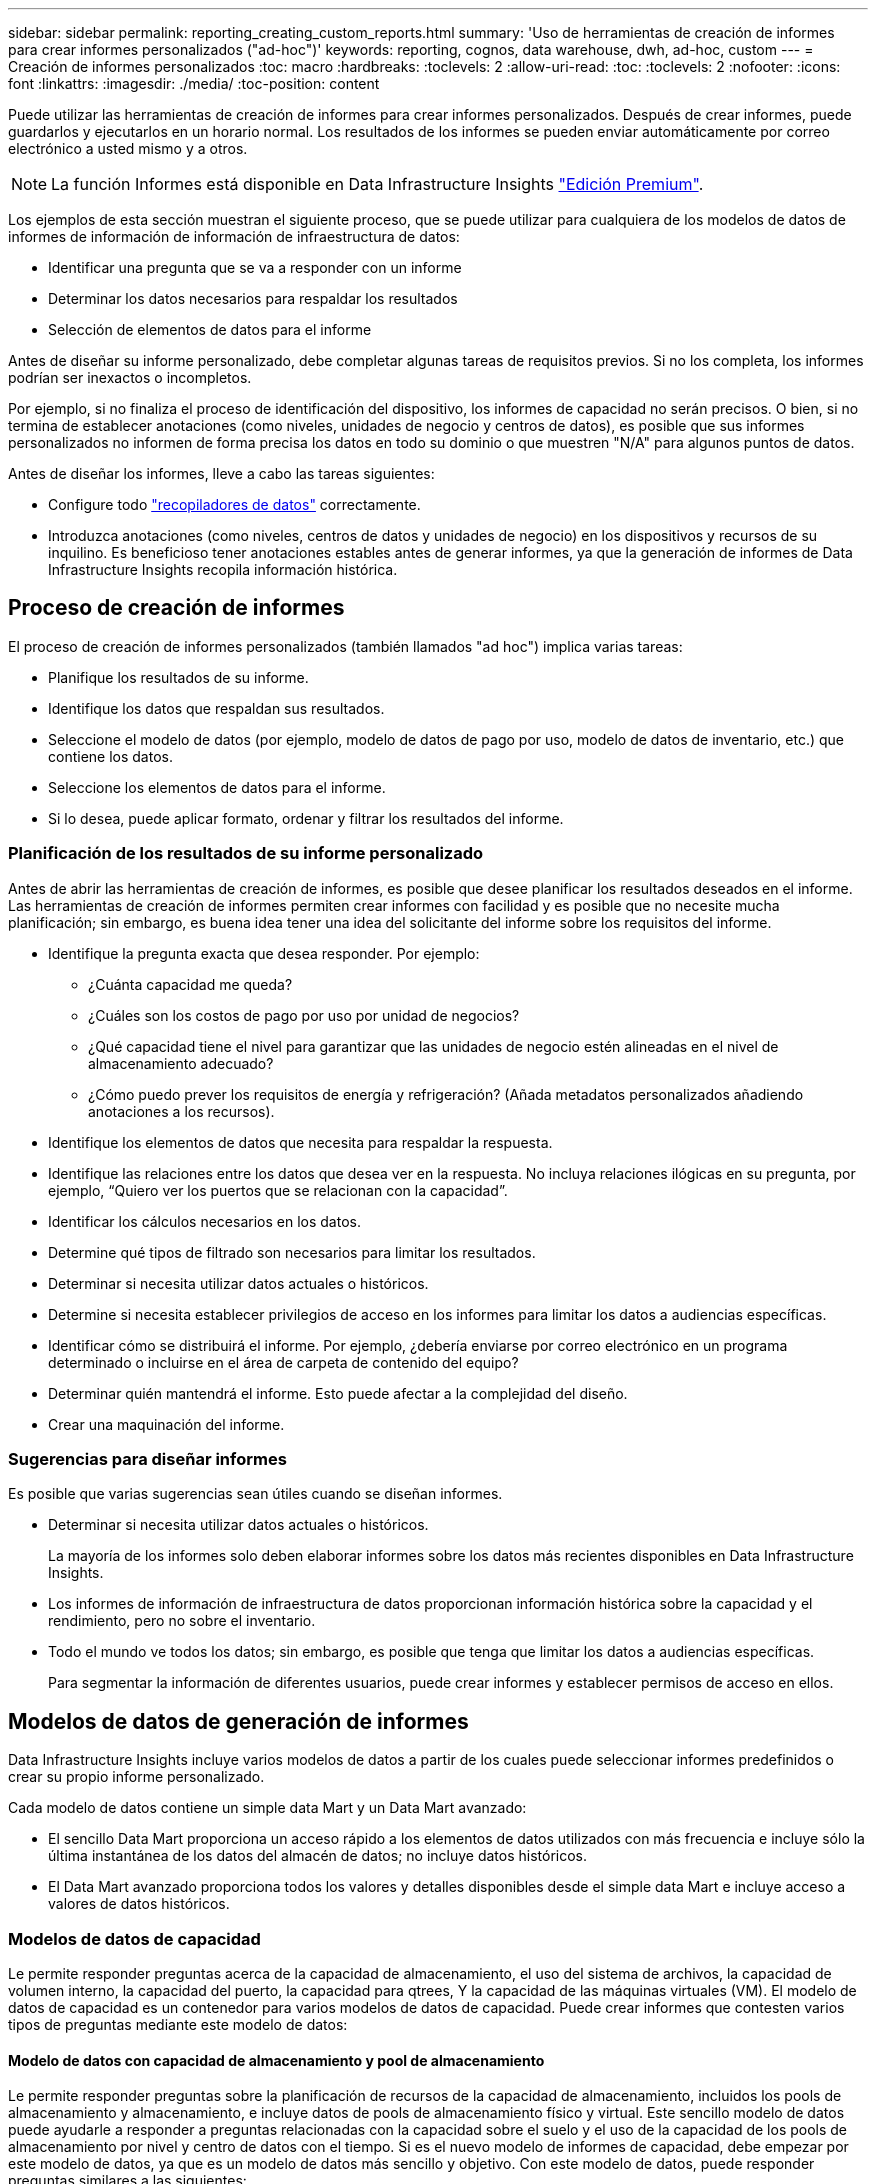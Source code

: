 ---
sidebar: sidebar 
permalink: reporting_creating_custom_reports.html 
summary: 'Uso de herramientas de creación de informes para crear informes personalizados ("ad-hoc")' 
keywords: reporting, cognos, data warehouse, dwh, ad-hoc, custom 
---
= Creación de informes personalizados
:toc: macro
:hardbreaks:
:toclevels: 2
:allow-uri-read: 
:toc: 
:toclevels: 2
:nofooter: 
:icons: font
:linkattrs: 
:imagesdir: ./media/
:toc-position: content


[role="lead"]
Puede utilizar las herramientas de creación de informes para crear informes personalizados. Después de crear informes, puede guardarlos y ejecutarlos en un horario normal. Los resultados de los informes se pueden enviar automáticamente por correo electrónico a usted mismo y a otros.


NOTE: La función Informes está disponible en Data Infrastructure Insights link:concept_subscribing_to_cloud_insights.html["Edición Premium"].

Los ejemplos de esta sección muestran el siguiente proceso, que se puede utilizar para cualquiera de los modelos de datos de informes de información de información de infraestructura de datos:

* Identificar una pregunta que se va a responder con un informe
* Determinar los datos necesarios para respaldar los resultados
* Selección de elementos de datos para el informe


Antes de diseñar su informe personalizado, debe completar algunas tareas de requisitos previos. Si no los completa, los informes podrían ser inexactos o incompletos.

Por ejemplo, si no finaliza el proceso de identificación del dispositivo, los informes de capacidad no serán precisos. O bien, si no termina de establecer anotaciones (como niveles, unidades de negocio y centros de datos), es posible que sus informes personalizados no informen de forma precisa los datos en todo su dominio o que muestren "N/A" para algunos puntos de datos.

Antes de diseñar los informes, lleve a cabo las tareas siguientes:

* Configure todo link:task_configure_data_collectors.html["recopiladores de datos"] correctamente.
* Introduzca anotaciones (como niveles, centros de datos y unidades de negocio) en los dispositivos y recursos de su inquilino. Es beneficioso tener anotaciones estables antes de generar informes, ya que la generación de informes de Data Infrastructure Insights recopila información histórica.




== Proceso de creación de informes

El proceso de creación de informes personalizados (también llamados "ad hoc") implica varias tareas:

* Planifique los resultados de su informe.
* Identifique los datos que respaldan sus resultados.
* Seleccione el modelo de datos (por ejemplo, modelo de datos de pago por uso, modelo de datos de inventario, etc.) que contiene los datos.
* Seleccione los elementos de datos para el informe.
* Si lo desea, puede aplicar formato, ordenar y filtrar los resultados del informe.




=== Planificación de los resultados de su informe personalizado

Antes de abrir las herramientas de creación de informes, es posible que desee planificar los resultados deseados en el informe. Las herramientas de creación de informes permiten crear informes con facilidad y es posible que no necesite mucha planificación; sin embargo, es buena idea tener una idea del solicitante del informe sobre los requisitos del informe.

* Identifique la pregunta exacta que desea responder. Por ejemplo:
+
** ¿Cuánta capacidad me queda?
** ¿Cuáles son los costos de pago por uso por unidad de negocios?
** ¿Qué capacidad tiene el nivel para garantizar que las unidades de negocio estén alineadas en el nivel de almacenamiento adecuado?
** ¿Cómo puedo prever los requisitos de energía y refrigeración? (Añada metadatos personalizados añadiendo anotaciones a los recursos).


* Identifique los elementos de datos que necesita para respaldar la respuesta.
* Identifique las relaciones entre los datos que desea ver en la respuesta. No incluya relaciones ilógicas en su pregunta, por ejemplo, “Quiero ver los puertos que se relacionan con la capacidad”.
* Identificar los cálculos necesarios en los datos.
* Determine qué tipos de filtrado son necesarios para limitar los resultados.
* Determinar si necesita utilizar datos actuales o históricos.
* Determine si necesita establecer privilegios de acceso en los informes para limitar los datos a audiencias específicas.
* Identificar cómo se distribuirá el informe. Por ejemplo, ¿debería enviarse por correo electrónico en un programa determinado o incluirse en el área de carpeta de contenido del equipo?
* Determinar quién mantendrá el informe. Esto puede afectar a la complejidad del diseño.
* Crear una maquinación del informe.




=== Sugerencias para diseñar informes

Es posible que varias sugerencias sean útiles cuando se diseñan informes.

* Determinar si necesita utilizar datos actuales o históricos.
+
La mayoría de los informes solo deben elaborar informes sobre los datos más recientes disponibles en Data Infrastructure Insights.

* Los informes de información de infraestructura de datos proporcionan información histórica sobre la capacidad y el rendimiento, pero no sobre el inventario.
* Todo el mundo ve todos los datos; sin embargo, es posible que tenga que limitar los datos a audiencias específicas.
+
Para segmentar la información de diferentes usuarios, puede crear informes y establecer permisos de acceso en ellos.





== Modelos de datos de generación de informes

Data Infrastructure Insights incluye varios modelos de datos a partir de los cuales puede seleccionar informes predefinidos o crear su propio informe personalizado.

Cada modelo de datos contiene un simple data Mart y un Data Mart avanzado:

* El sencillo Data Mart proporciona un acceso rápido a los elementos de datos utilizados con más frecuencia e incluye sólo la última instantánea de los datos del almacén de datos; no incluye datos históricos.
* El Data Mart avanzado proporciona todos los valores y detalles disponibles desde el simple data Mart e incluye acceso a valores de datos históricos.




=== Modelos de datos de capacidad

Le permite responder preguntas acerca de la capacidad de almacenamiento, el uso del sistema de archivos, la capacidad de volumen interno, la capacidad del puerto, la capacidad para qtrees, Y la capacidad de las máquinas virtuales (VM). El modelo de datos de capacidad es un contenedor para varios modelos de datos de capacidad. Puede crear informes que contesten varios tipos de preguntas mediante este modelo de datos:



==== Modelo de datos con capacidad de almacenamiento y pool de almacenamiento

Le permite responder preguntas sobre la planificación de recursos de la capacidad de almacenamiento, incluidos los pools de almacenamiento y almacenamiento, e incluye datos de pools de almacenamiento físico y virtual. Este sencillo modelo de datos puede ayudarle a responder a preguntas relacionadas con la capacidad sobre el suelo y el uso de la capacidad de los pools de almacenamiento por nivel y centro de datos con el tiempo. Si es el nuevo modelo de informes de capacidad, debe empezar por este modelo de datos, ya que es un modelo de datos más sencillo y objetivo. Con este modelo de datos, puede responder preguntas similares a las siguientes:

* ¿Cuál es la fecha prevista para alcanzar el umbral de capacidad del 80% del almacenamiento físico?
* ¿Cuál es la capacidad de almacenamiento físico de una cabina para un nivel determinado?
* ¿Qué capacidad de almacenamiento tienen el fabricante, la familia y el centro de datos?
* ¿Cuál es la tendencia de utilización de almacenamiento en un arreglo para todos los niveles?
* ¿Cuáles son mis 10 sistemas de almacenamiento principales con un mayor aprovechamiento?
* ¿Cuál es la tendencia de uso del almacenamiento de los pools de almacenamiento?
* ¿Qué capacidad ya está asignada?
* ¿Qué capacidad está disponible para la asignación?




==== Modelo de datos de utilización del sistema de ficheros

Este modelo de datos ofrece visibilidad sobre el uso de la capacidad por parte de los hosts a nivel de sistema de archivos. Los administradores pueden determinar la capacidad asignada y utilizada por sistema de ficheros, determinar el tipo de sistema de ficheros e identificar las estadísticas de tendencias por tipo de sistema de ficheros. Puede responder a las siguientes preguntas utilizando este modelo de datos:

* ¿Cuál es el tamaño del sistema de archivos?
* ¿Dónde se almacenan los datos y cómo se accede a ellos, por ejemplo, local o SAN?
* ¿Cuáles son las tendencias históricas de la capacidad del sistema de archivos? Entonces, en base a esto, ¿qué podemos prever para las necesidades futuras?




==== Modelo de datos con capacidad de volumen interno

Permite responder a preguntas sobre la capacidad interna de volumen utilizado, la capacidad asignada y el uso de la capacidad a lo largo del tiempo:

* ¿Qué volúmenes internos tienen un aprovechamiento superior a un umbral predefinido?
* ¿Qué volúmenes internos corren el peligro de quedarse sin capacidad según una tendencia? 8 ¿Cuál es la capacidad utilizada respecto a la capacidad asignada en nuestros volúmenes internos?




==== Modelo de datos de capacidad del puerto

Le permite responder preguntas acerca de la conectividad de los puertos del switch, el estado de los puertos y la velocidad de los puertos a lo largo del tiempo. Puede responder a preguntas similares a las siguientes para ayudarle a planificar la compra de switches nuevos: ¿Cómo puedo crear una previsión de consumo de puertos que predice la disponibilidad de los recursos (puertos) (según el centro de datos, el proveedor de switches y la velocidad de puertos)?

* ¿Qué puertos pueden quedarse sin capacidad y proporcionar velocidad de datos, centro de datos, proveedor y número de puertos de host y almacenamiento?
* ¿Cuáles son las tendencias de capacidad de los puertos del switch con el tiempo?
* ¿Cuáles son las velocidades de puerto?
* ¿Qué tipo de capacidad de puerto es necesaria y qué organización está a punto de quedarse sin un determinado tipo de puerto o proveedor?
* ¿Cuál es el momento adecuado para adquirir esa capacidad y hacerla disponible?




==== Modelo de datos de capacidad Qtree

Permite tendencia al uso de qtrees (con datos como usar o la capacidad asignada) a lo largo del tiempo. Puede ver la información por diferentes dimensiones; por ejemplo, por entidad de negocio, aplicación, nivel y nivel de servicio. Puede responder a las siguientes preguntas utilizando este modelo de datos:

* ¿Cuál es la capacidad usada para qtrees frente a los límites establecidos por aplicación o entidad empresarial?
* ¿Cuáles son las tendencias de nuestra capacidad libre y usada para que podamos planificar la capacidad?
* ¿Qué entidades de negocio utilizan más capacidad?
* ¿Qué aplicaciones consumen la mayor capacidad?




==== Modelo de datos de capacidad de las máquinas virtuales

Le permite informar sobre el entorno virtual y el uso de su capacidad. Este modelo de datos le permite informar sobre los cambios en el uso de la capacidad a lo largo del tiempo en equipos virtuales y almacenes de datos. El modelo de datos también proporciona datos de pago por uso de equipos virtuales y thin provisioning.

* ¿Cómo puedo determinar el pago por uso de la capacidad en función de la capacidad aprovisionada para los equipos virtuales y los almacenes de datos?
* ¿Qué capacidad no utilizan los equipos virtuales y qué parte de los que no se utilizan está libre, huérfana u otra?
* ¿Qué necesitamos comprar en función de las tendencias de consumo?
* ¿Cuáles son los ahorros obtenidos con la eficiencia del almacenamiento gracias a las tecnologías de thin provisioning y deduplicación del almacenamiento?


Las capacidades del modelo de datos de capacidad de máquinas virtuales están tomadas de discos virtuales (VMDK). Esto significa que el tamaño aprovisionado de una máquina virtual utilizando el modelo de datos de capacidad de la máquina virtual es el tamaño de sus discos virtuales. Esta es diferente de la capacidad aprovisionada en la vista Máquinas virtuales de Data Infrastructure Insights, que muestra el tamaño aprovisionado para la misma máquina virtual.



==== Modelo de datos de capacidad de volumen

Le permite analizar todos los aspectos de los volúmenes en su usuario y organizar los datos por proveedor, modelo, nivel, nivel de servicio y centro de datos.

Es posible ver la capacidad relacionada con volúmenes huérfanos, volúmenes sin usar y volúmenes de protección (que se usan para la replicación). También puede ver diferentes tecnologías de volúmenes (iSCSI o FC) y comparar volúmenes virtuales con volúmenes no virtuales para problemas de virtualización de cabinas.

Con este modelo de datos, puede responder preguntas similares a las siguientes:

* ¿Qué volúmenes tienen un aprovechamiento superior a un umbral predefinido?
* ¿Cuál es la tendencia de la capacidad de volumen huérfana en mi centro de datos?
* ¿Qué cantidad de capacidad de mi centro de datos está virtualizada o con thin provisioning?
* ¿Qué cantidad de capacidad de mi centro de datos debe reservarse para la replicación?




=== Modelo de datos de pago por uso

Le permite responder preguntas sobre la capacidad utilizada y la capacidad asignada de los recursos de almacenamiento (volúmenes, volúmenes internos y qtrees). Este modelo de datos proporciona información de pago por uso y responsabilidad de la capacidad de almacenamiento por hosts, aplicaciones y entidades de negocio, e incluye datos actuales e históricos. Los datos de los informes se pueden clasificar por nivel de servicio y nivel de almacenamiento.

Puede utilizar este modelo de datos para generar informes de pago por uso al encontrar la cantidad de capacidad que usa una entidad de negocio. Este modelo de datos le permite crear informes unificados de varios protocolos (incluidos NAS, SAN, FC e iSCSI).

* Para el almacenamiento sin volúmenes internos, los informes de pago por uso muestran el pago por uso por volúmenes.
* Para almacenamiento con volúmenes internos:
+
** Si se asignan entidades de negocio a volúmenes, los informes de pago por uso muestran el pago por uso por volúmenes.
** Si las entidades de negocio no están asignadas a volúmenes pero están asignadas a qtrees, los informes de pago por uso muestran un pago por uso por qtrees.
** Si las entidades de negocio no están asignadas a volúmenes y no están asignadas a qtrees, los informes de pago por uso muestran el volumen interno.
** La decisión de si se muestra el pago por uso por volumen, qtree o volumen interno se realiza por cada volumen interno, por lo que es posible que diferentes volúmenes internos del mismo pool de almacenamiento muestren el pago por uso en distintos niveles.




Los hechos de la capacidad se purgan después de un intervalo de tiempo predeterminado. Para obtener más información, consulte procesos de almacén de datos.

Los informes que utilizan el modelo de datos de pago por uso pueden mostrar diferentes valores que los informes que utilizan el modelo de datos capacidad de almacenamiento.

* Para las cabinas de almacenamiento que no son sistemas de almacenamiento de NetApp, los datos de ambos modelos de datos son los mismos.
* Para los sistemas de almacenamiento de NetApp y Celerra, el modelo de datos de pago por uso utiliza una sola capa (de volúmenes, volúmenes internos o qtrees) para basar sus cargos, mientras que el modelo de datos de capacidad de almacenamiento utiliza varias capas (de volúmenes y volúmenes internos) para basar sus cargos.




=== Modelo de datos de inventario

Le permite responder a preguntas acerca de los recursos de inventario, incluidos hosts, sistemas de almacenamiento, switches, discos, cintas, qtrees, cuotas, equipos virtuales y servidores, y dispositivos genéricos. El modelo de datos Inventory incluye varios submarts que permiten ver información acerca de las replicaciones, rutas FC, rutas iSCSI, rutas NFS e infracciones. El modelo de datos de inventario no incluye datos históricos. Preguntas que puede responder con estos datos

* ¿Qué activos tengo y dónde están?
* ¿Quién utiliza los activos?
* ¿Qué tipos de dispositivos tengo y cuáles son los componentes de esos dispositivos?
* ¿Cuántos hosts por SO tengo y cuántos puertos existen en esos hosts?
* ¿Qué cabinas de almacenamiento existen por proveedor en cada centro de datos?
* ¿Cuántos switches por proveedor tengo en cada centro de datos?
* ¿Cuántos puertos no tienen licencia?
* ¿Qué cintas de proveedores estamos usando y cuántos puertos hay en cada cinta?¿todos los dispositivos genéricos identificados antes de empezar a trabajar en los informes?
* ¿Cuáles son las rutas entre los hosts y los volúmenes o las cintas de almacenamiento?
* ¿Cuáles son los caminos entre los dispositivos genéricos y los volúmenes o las cintas de almacenamiento?
* ¿Cuántas infracciones de cada tipo tengo por centro de datos?
* Para cada volumen replicado, ¿cuáles son los volúmenes de origen y de destino?
* ¿Tengo alguna incompatibilidades del firmware o coincidencia incorrecta de velocidad del puerto entre switches y HBA del host Fibre Channel?




=== Modelo de datos de rendimiento

Le permite responder preguntas sobre el rendimiento de volúmenes, volúmenes de aplicaciones, volúmenes internos, switches, aplicaciones, Máquinas virtuales, VMDK, ESX frente a nodos de máquinas virtuales, hosts y aplicaciones. Muchos de estos datos de informe _Hourly_, _Daily_ o ambos. Con este modelo de datos, puede crear informes que respondan a varios tipos de preguntas de gestión del rendimiento:

* ¿Qué volúmenes o volúmenes internos no se han utilizado o no se ha accedido a ellos durante un periodo específico?
* ¿Podemos determinar cualquier configuración incorrecta posible para el almacenamiento de una aplicación (sin utilizar)?
* ¿Cuál fue el patrón de comportamiento de acceso general de una aplicación?
* ¿Se asignan los volúmenes por niveles de forma adecuada para una aplicación determinada?
* ¿Podríamos utilizar almacenamiento más económico para una aplicación que se ejecute actualmente sin que ello afecte al rendimiento de la aplicación?
* ¿Cuáles son las aplicaciones que producen más acceso al almacenamiento configurado actualmente?


Cuando utilice las tablas de rendimiento del conmutador, puede obtener la siguiente información:

* ¿Se equilibra mi tráfico de host a través de puertos conectados?
* ¿Qué interruptores o puertos están mostrando un gran número de errores?
* ¿Cuáles son los switches más utilizados en función del rendimiento de los puertos?
* ¿Cuáles son los switches infrautilizados en función del rendimiento de los puertos?
* ¿Cuál es el rendimiento de la tendencia del host en función del rendimiento de los puertos?
* ¿Cuál es la utilización del rendimiento de los últimos X días de un host, sistema de almacenamiento, cinta o switch específico?
* ¿Qué dispositivos producen tráfico en un conmutador específico (por ejemplo, qué dispositivos son responsables del uso de un conmutador altamente utilizado)?
* ¿Cuál es el rendimiento de una unidad de negocio específica en nuestro entorno?


Cuando se utilizan las tablas de rendimiento de disco, se puede obtener la siguiente información:

* ¿Cuál es el rendimiento de un pool de almacenamiento específico en función de los datos de rendimiento de disco?
* ¿Cuál es el pool de almacenamiento más alto utilizado?
* ¿Cuál es el uso medio del disco para un almacenamiento específico?
* ¿Cuál es la tendencia de uso de un sistema de almacenamiento o un pool de almacenamiento en función de los datos de rendimiento de disco?
* ¿Cuál es la tendencia de uso de disco para un pool de almacenamiento específico?


Si utiliza las tablas de rendimiento de máquinas virtuales y VMDK, puede obtener la siguiente información:

* ¿Tiene el mejor rendimiento posible mi entorno virtual?
* ¿Qué VMDK notifican las cargas de trabajo más altas?
* ¿Cómo se puede utilizar el rendimiento informado en los equipos virtuales asignados a distintos almacenes de datos para tomar decisiones sobre la reorganización en niveles.


El modelo de datos de rendimiento incluye información que le ayuda a determinar la idoneidad de niveles, configuraciones erróneas de almacenamiento para aplicaciones y tiempos de último acceso de volúmenes y volúmenes internos. Este modelo de datos proporciona datos como tiempos de respuesta, IOPS, rendimiento, número de escrituras pendientes y estado de acceso.



=== Modelo de datos de eficiencia del almacenamiento

Le permite realizar un seguimiento de la puntuación en eficiencia del almacenamiento y de su potencial a lo largo del tiempo. Este modelo de datos almacena mediciones no solo de la capacidad aprovisionada, sino también de la cantidad usada o consumida (la medición física). Por ejemplo, cuando se habilita el thin provisioning, Data Infrastructure Insights indica cuánta capacidad se toma del dispositivo. También puede usar este modelo para determinar la eficiencia cuando está activada la deduplicación. Puede responder a varias preguntas con el Data Mart de eficiencia del almacenamiento:

* ¿Cuáles son los ahorros que hemos conseguido en eficiencia del almacenamiento gracias a la implantación de tecnologías de thin provisioning y deduplicación?
* ¿Cuál es el ahorro de almacenamiento en los centros de datos?
* Según las tendencias de capacidad históricas, ¿cuándo necesitamos comprar almacenamiento adicional?
* ¿Qué aumento tendría la capacidad si habilitamos tecnologías como thin provisioning y deduplicación?
* En cuanto a la capacidad de almacenamiento, ¿estoy en riesgo ahora?




=== Tablas de hechos y dimensiones del modelo de datos

Cada modelo de datos incluye tablas de hechos y dimensiones.

* Tablas de hechos: Contienen datos que se miden, por ejemplo, cantidad, capacidad bruta y útil. Contiene claves externas para las tablas de dimensiones.
* Tablas de dimensiones: Contiene información descriptiva sobre hechos, por ejemplo, el centro de datos y las unidades de negocio. Una dimensión es una estructura, a menudo compuesta de jerarquías, que categoriza los datos. Los atributos dimensionales ayudan a describir los valores dimensionales.


Utilizando atributos de cota diferentes o múltiples (vistos como columnas en los informes), se construyen informes que tienen acceso a los datos de cada dimensión descrita en el modelo de datos.



=== Colores utilizados en los elementos del modelo de datos

Los colores de los elementos del modelo de datos tienen indicaciones diferentes.

* Activos amarillos: Representan mediciones.
* Activos no amarillos: Representan atributos. Estos valores no se agregan.




=== Uso de varios modelos de datos en un informe

Normalmente, se utiliza un modelo de datos por informe. Sin embargo, puede escribir un informe que combine datos de varios modelos de datos.

Para escribir un informe que combine datos de varios modelos de datos, elija uno de los modelos de datos que se van a utilizar como base y, a continuación, escriba consultas SQL para acceder a los datos de los marts de datos adicionales. Puede utilizar la función de unión de SQL para combinar los datos de las diferentes consultas en una única consulta que puede utilizar para escribir el informe.

Por ejemplo, supongamos que desea la capacidad actual para cada cabina de almacenamiento y desea capturar anotaciones personalizadas en las cabinas. Se puede crear el informe con el modelo de datos capacidad de almacenamiento. Puede utilizar los elementos de las tablas de capacidad y dimensiones actuales y agregar una consulta SQL independiente para tener acceso a la información de anotaciones en el modelo de datos de inventario. Finalmente, puede combinar los datos vinculando los datos de almacenamiento de inventario a la tabla Storage Dimension con el nombre del almacenamiento y los criterios de unión.

